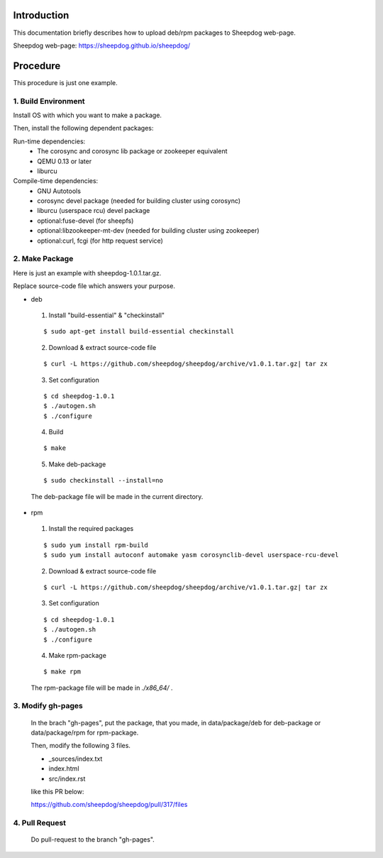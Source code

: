 Introduction
============
This documentation briefly describes how to upload deb/rpm packages to Sheepdog web-page.

Sheepdog web-page: https://sheepdog.github.io/sheepdog/

Procedure
=========
This procedure is just one example.

1. Build Environment
--------------------

Install OS with which you want to make a package.

Then, install the following dependent packages:

Run-time dependencies:
    - The corosync and corosync lib package or zookeeper equivalent
    - QEMU 0.13 or later
    - liburcu

Compile-time dependencies:
    - GNU Autotools
    - corosync devel package (needed for building cluster using corosync)
    - liburcu (userspace rcu) devel package
    - optional:fuse-devel (for sheepfs)
    - optional:libzookeeper-mt-dev (needed for building cluster using zookeeper)
    - optional:curl, fcgi (for http request service)

2. Make Package
-----------------
Here is just an example with sheepdog-1.0.1.tar.gz.

Replace source-code file which answers your purpose.

- deb
 1. Install "build-essential" & "checkinstall"

 ::

     $ sudo apt-get install build-essential checkinstall

 2. Download & extract source-code file

 
 ::

     $ curl -L https://github.com/sheepdog/sheepdog/archive/v1.0.1.tar.gz| tar zx

 3. Set configuration

 ::

     $ cd sheepdog-1.0.1
     $ ./autogen.sh
     $ ./configure

 4. Build

 ::

     $ make

 5. Make deb-package

 ::

     $ sudo checkinstall --install=no

 The deb-package file will be made in the current directory.

- rpm
 1. Install the required packages

 ::

     $ sudo yum install rpm-build
     $ sudo yum install autoconf automake yasm corosynclib-devel userspace-rcu-devel


 2. Download & extract source-code file

 ::

     $ curl -L https://github.com/sheepdog/sheepdog/archive/v1.0.1.tar.gz| tar zx

 3. Set configuration

 ::

     $ cd sheepdog-1.0.1
     $ ./autogen.sh
     $ ./configure

 4. Make rpm-package

 ::

     $ make rpm

 The rpm-package file will be made in `./x86_64/` .

3. Modify gh-pages
------------------
 
 In the brach "gh-pages", put the package, that you made, in data/package/deb for deb-package or data/package/rpm for rpm-package.
 
 Then, modify the following 3 files.
 
 - _sources/index.txt 
 - index.html 
 - src/index.rst 

 like this PR below:

 https://github.com/sheepdog/sheepdog/pull/317/files

 
4. Pull Request
---------------

 Do pull-request to the branch "gh-pages".

